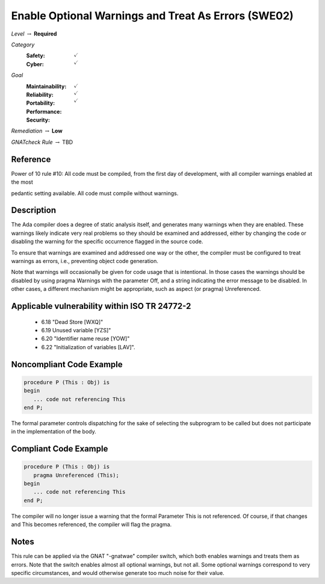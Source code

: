 -------------------------------------------------------
Enable Optional Warnings and Treat As Errors  (SWE02)
-------------------------------------------------------

*Level* :math:`\rightarrow` **Required**

*Category*
   :Safety: :math:`\checkmark`
   :Cyber: :math:`\checkmark`

*Goal*
   :Maintainability: :math:`\checkmark`
   :Reliability: :math:`\checkmark`
   :Portability: 
   :Performance: 
   :Security: :math:`\checkmark`

*Remediation* :math:`\rightarrow` **Low**

*GNATcheck Rule* :math:`\rightarrow` TBD

"""""""""""
Reference
"""""""""""

Power of 10 rule #10: All code must be compiled, from the first day of development, with all compiler warnings enabled at the most

pedantic setting available. All code must compile without warnings.

"""""""""""""
Description
"""""""""""""

The Ada compiler does a degree of static analysis itself, and generates many warnings when they are enabled. These warnings likely indicate very real problems so they should be examined and addressed, either by changing the code or disabling the warning for the specific occurrence flagged in the source code.

To ensure that warnings are examined and addressed one way or the other, the compiler must be configured to treat warnings as errors, i.e.,  preventing object code generation.

Note that warnings will occasionally be given for code usage that is intentional. In those cases the warnings should be disabled by using pragma Warnings with the parameter Off, and a string indicating the error message to be disabled. In other cases, a different mechanism might be appropriate, such as aspect (or pragma) Unreferenced.

""""""""""""""""""""""""""""""""""""""""""""""""
Applicable vulnerability within ISO TR 24772-2 
""""""""""""""""""""""""""""""""""""""""""""""""
   
   * 6.18 "Dead Store [WXQ]"
   * 6.19 Unused variable [YZS]"
   * 6.20 "Identifier name reuse [YOW]"
   * 6.22 "Initialization of variables [LAV]".
   
"""""""""""""""""""""""""""
Noncompliant Code Example
"""""""""""""""""""""""""""

.. code:: Ada

   procedure P (This : Obj) is
   begin
      ... code not referencing This
   end P;
   
The formal parameter controls dispatching for the sake of selecting the subprogram to be called but does not participate in the implementation of the body.

""""""""""""""""""""""""
Compliant Code Example
""""""""""""""""""""""""

.. code:: Ada

   procedure P (This : Obj) is
      pragma Unreferenced (This);
   begin
      ... code not referencing This
   end P;
   
The compiler will no longer issue a warning that the formal Parameter This is not referenced. Of course, if that changes and This becomes referenced, the compiler will flag the pragma.

"""""""
Notes
"""""""

This rule can be applied via the GNAT "-gnatwae" compiler switch, which both enables warnings and treats them as errors. Note that the switch enables almost all optional warnings, but not all. Some optional warnings correspond to very specific circumstances, and would otherwise generate too much noise for their value.
   